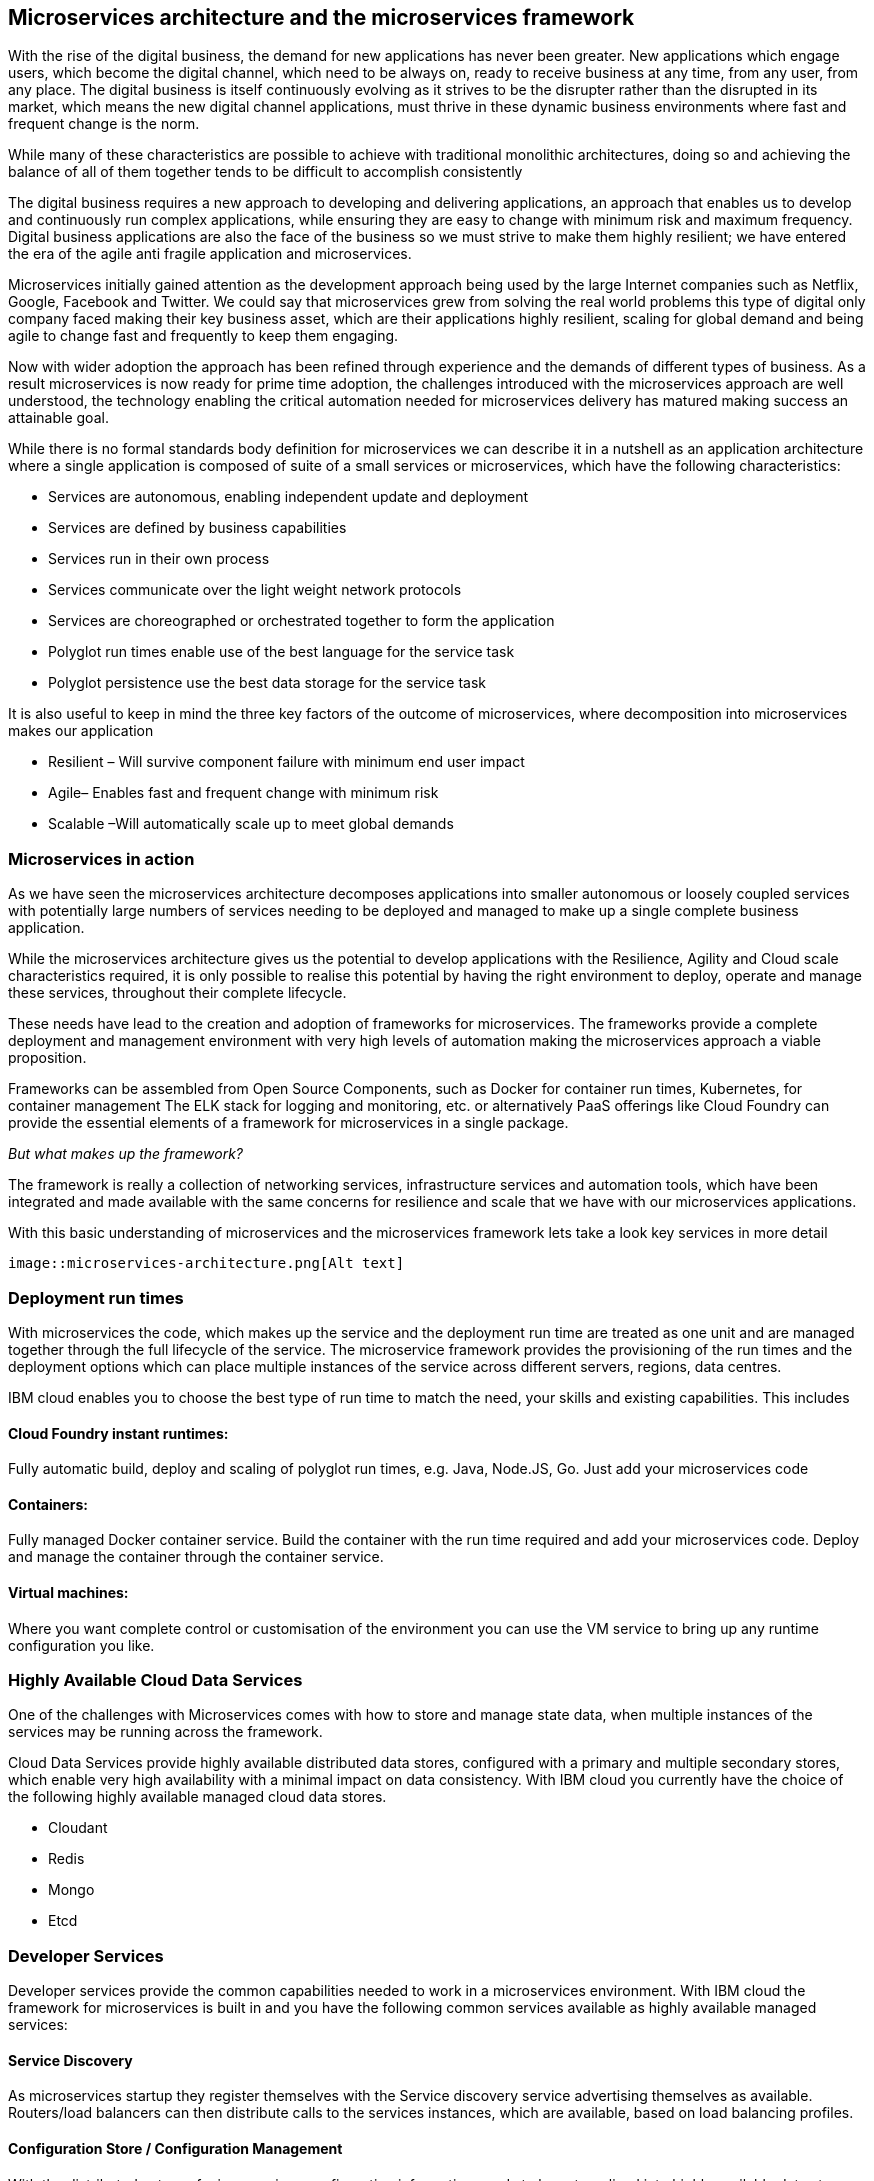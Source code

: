 == Microservices architecture and the microservices framework
With the rise of the digital business, the demand for new applications has never been greater.  New applications which engage users, which become the digital channel, which need to be always on, ready to receive business at any time, from any user, from any place.  The digital business is itself continuously evolving as it strives to be the disrupter rather than the disrupted in its market, which means the new digital channel applications, must thrive in these dynamic business environments where fast and frequent change is the norm.

While many of these characteristics are possible to achieve with traditional monolithic architectures, doing so and achieving the balance of all of them together tends to be difficult to accomplish consistently

The digital business requires a new approach to developing and delivering applications, an approach that enables us to develop and continuously run complex applications, while ensuring they are easy to change with minimum risk and maximum frequency.  Digital business applications are also the face of the business so we must strive to make them highly resilient; we have entered the era of the agile anti fragile application and microservices.

Microservices initially gained attention as the development approach being used by the large Internet companies such as Netflix, Google, Facebook and Twitter. We could say that microservices grew from solving the real world problems this type of digital only company faced making their key business asset, which are their applications highly resilient, scaling for global demand and being agile to change fast and frequently to keep them engaging.

Now with wider adoption the approach has been refined through experience and the demands of different types of business. As a result microservices is now ready for prime time adoption, the challenges introduced with the microservices approach are well understood, the technology enabling the critical automation needed for microservices delivery has matured making success an attainable goal.

While there is no formal standards body definition for microservices we can describe it in a nutshell as an application architecture where a single application is composed of suite of a small services or microservices, which have the following characteristics:

* Services are autonomous, enabling independent update and deployment
*	Services are defined by business capabilities
*	Services run in their own process
*	Services communicate over the light weight network protocols
*	Services are choreographed or orchestrated together to form the application
*	Polyglot run times enable use of the best language for the service task
*	Polyglot persistence use the best data storage for the service task

It is also useful to keep in mind the three key factors of the outcome of microservices, where decomposition into microservices makes our application

*	Resilient – Will survive component failure with minimum end user impact
*	Agile– Enables fast and frequent change with minimum risk
*	Scalable –Will automatically scale up to meet global demands

=== Microservices in action
As we have seen the microservices architecture decomposes applications into smaller autonomous or loosely coupled services with potentially large numbers of services needing to be deployed and managed to make up a single complete business application.

While the microservices architecture gives us the potential to develop applications with the Resilience, Agility and Cloud scale characteristics required, it is only possible to realise this potential by having the right environment to deploy, operate and manage these services, throughout their complete lifecycle.

These needs have lead to the creation and adoption of frameworks for microservices.  The frameworks provide a complete deployment and management environment with very high levels of automation making the microservices approach a viable proposition.

Frameworks can be assembled from Open Source Components, such as Docker for container run times, Kubernetes, for container management The ELK stack for logging and monitoring, etc.  or alternatively PaaS offerings like Cloud Foundry can provide the essential elements of a framework for microservices in a single package.

_But what makes up the framework?_

The framework is really a collection of networking services, infrastructure services and automation tools, which have been integrated and made available with the same concerns for resilience and scale that we have with our microservices applications.

With this basic understanding of microservices and the microservices framework lets take a look key services in more detail

 image::microservices-architecture.png[Alt text]

=== Deployment run times
With microservices the code, which makes up the service and the deployment run time are treated as one unit and are managed together through the full lifecycle of the service.  The microservice framework provides the provisioning of the run times and the deployment options which can place multiple instances of the service across different servers, regions, data centres.

IBM cloud enables you to choose the best type of run time to match the need, your skills and existing capabilities.  This includes

==== Cloud Foundry instant runtimes:
Fully automatic build, deploy and scaling of polyglot run times, e.g. Java, Node.JS, Go. Just add your microservices code

==== Containers:
Fully managed Docker container service.  Build the container with the run time required and add your microservices code.  Deploy and manage the container through the container service.

==== Virtual machines:
Where you want complete control or customisation of the environment you can use the VM service to bring up any runtime configuration you like.

=== Highly Available Cloud Data Services
One of the challenges with Microservices comes with how to store and manage state data, when multiple instances of the services may be running across the framework.

Cloud Data Services provide highly available distributed data stores, configured with a primary and multiple secondary stores, which enable very high availability with a minimal impact on data consistency.  With IBM cloud you currently have the choice of the following highly available managed cloud data stores.

*	Cloudant
*	Redis
*	Mongo
*	Etcd

=== Developer Services
Developer services provide the common capabilities needed to work in a microservices environment.  With IBM cloud the framework for microservices is built in and you have the following common services available as highly available managed services:

==== Service Discovery
As microservices startup they register themselves with the Service discovery service advertising themselves as available.   Routers/load balancers can then distribute calls to the services instances, which are available, based on load balancing profiles.

==== Configuration Store / Configuration Management
With the distributed nature of micro services configuration information needs to be externalised into highly available data stores. This allows service instances to start up and read their configuration information where ever and when ever they are started.
With IBM cloud the highly available cloud data stores such as etcd, Redis and Cloudant are available to be used as configuration stores.

==== Continuous Integration / Continuous Delivery
To be truly agile with microservices requires that we automate as much of the process for the development, testing and deployment of microservices.  This requires us to build our tooling for Continuous Integration/Continuous delivery into the framework.

==== Automated Testing
With microservices the best practise approach is to test our applications and environments while forcing failures of underlying components and services.  Testing in this way ensures that we have automatic recovery and resilience built into our microservices.

=== Infrastructure services

==== Logging and Monitoring
With the distributed nature of microservices we need to be able to collect and collate log and monitoring information from all the instances of all the microservices, which make up our systems  By bringing them together in a central place we can trace activities passing through the system and monitor the performance of the overall system.

The ELK stack - Elastisearch, LogStash and Kibana - has become the default solution for logging and monitoring microservices solutions.

With IBM cloud, the LogMet service provides a fully-managed logging and monitoring service based implementing a highly available ELK stack architecture as a service.

==== Router and Load balancer
To make microservices resilient and scalable requires us to run multiple instances of a service, with services deployed across servers and or regions if we want to provide the highest resilience by coping with component failure.

==== Asynchronous communication with a Message Bus
Latency can be come a significantly challenge with the microservices approach, if every inter service call is blocking waiting for a response the additive delays can be significant.

This challenge leads to many people following an asynchronous or messaging based protocol for inter microservice communication.

Messaging also opens up the opportunity for event driven microservices with publish subscribe capabilities.

The Message Bus must also have the resilience and agility characteristics of microservices; this frequently leads to the adoption of Kafka as a highly available and scalable open source message bus.

With IBM cloud the MessageHub service provides a fully managed message bus based on Kafka.

==== Container management
While containers provide an easy to assemble environment of run times, with the logic for a microservice there is also a need to be able to manage and orchestrate the deployed containers running as highly available clusters.

Open Source container management products such as Kubernetes, and Docker Swarm, are often used to provide these management functions when building a microservices framework from scratch.

With IBM cloud the Container service provides both a managed container run time service and the associated management services allowing you to deploy and manage microservices as Docker containers in highly available clusters.

=== Integration Services
IBM cloud provides a set of integration services, which can be used with microservices applications.   These services provide easy ways for a microservices based application to securely connect back to the enterprise to access data and services,  or to manage  how our microservices application is exposed as an API to external parties.

==== The Secure Gateway Service
The Secure Gateway Service brings Hybrid Integration capability to your microservice applications. It provides secure connectivity to applications and data sources running on-premise or in other clouds.

==== Cloud Integration Services
Cloud Integration services enable you to rapidly interact with data sources and which are outside of the IBM cloud microservices environment. Connecting to the data sources over the Secure Gateway service, cloud integration enables rapid creation of Rest API’s, which can be called to access the data

==== The API Management Service
The API Management service enables developers and organizations to manage and enforce policies around the consumption of their business services.  In many cases the function behind our business API’s will be implemented as microservices, we don’t however want to directly expose the microservices outside of our business.
Instead we use the API management service to apply security controls, set rate limits, test APIs in place, and finally publish these "managed APIs” with documentation and support forums to the relevant communities.
